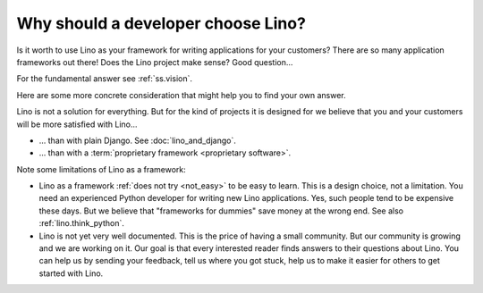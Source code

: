.. _lino.dev.why:

====================================
Why should a developer choose Lino?
====================================

Is it worth to use Lino as your framework for writing applications for your
customers? There are so many application frameworks out there! Does the Lino
project make sense? Good question...

For the fundamental answer see :ref:`ss.vision`.

Here are some more concrete consideration that might help you to find your own
answer.

Lino is not a solution for everything. But for the kind of projects it is
designed for we believe that you and your customers will be more satisfied with
Lino...

- ... than with plain Django. See :doc:`lino_and_django`.

- ... than with a :term:`proprietary framework <proprietary software>`.

Note some limitations of Lino as a framework:

- Lino as a framework :ref:`does not try <not_easy>` to be easy to
  learn. This is a design choice, not a limitation.  You need an
  experienced Python developer for writing new Lino applications.
  Yes, such people tend to be expensive these days.
  But we believe that "frameworks for dummies" save money at the wrong
  end.  See also :ref:`lino.think_python`.

- Lino is not yet very well documented. This is the price of having a small
  community.
  But our community is growing and we are working on it.
  Our goal is that every interested reader finds answers to their
  questions about Lino.  You can help us by sending your feedback,
  tell us where you got stuck, help us to make it easier for others to
  get started with Lino.
